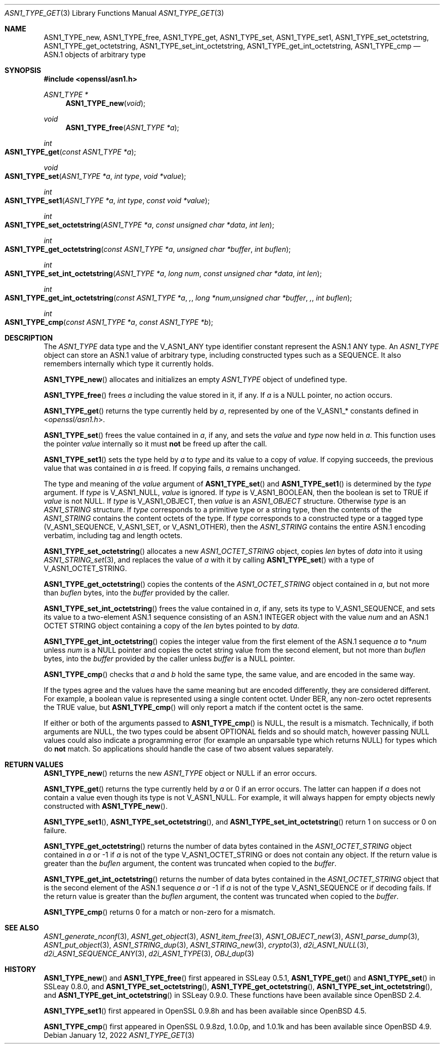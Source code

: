 .\" $OpenBSD: ASN1_TYPE_get.3,v 1.18 2022/01/12 17:54:51 tb Exp $
.\" selective merge up to: OpenSSL 6328d367 Jul 4 21:58:30 2020 +0200
.\"
.\" This file is a derived work.
.\" The changes are covered by the following Copyright and license:
.\"
.\" Copyright (c) 2017, 2021 Ingo Schwarze <schwarze@openbsd.org>
.\"
.\" Permission to use, copy, modify, and distribute this software for any
.\" purpose with or without fee is hereby granted, provided that the above
.\" copyright notice and this permission notice appear in all copies.
.\"
.\" THE SOFTWARE IS PROVIDED "AS IS" AND THE AUTHOR DISCLAIMS ALL WARRANTIES
.\" WITH REGARD TO THIS SOFTWARE INCLUDING ALL IMPLIED WARRANTIES OF
.\" MERCHANTABILITY AND FITNESS. IN NO EVENT SHALL THE AUTHOR BE LIABLE FOR
.\" ANY SPECIAL, DIRECT, INDIRECT, OR CONSEQUENTIAL DAMAGES OR ANY DAMAGES
.\" WHATSOEVER RESULTING FROM LOSS OF USE, DATA OR PROFITS, WHETHER IN AN
.\" ACTION OF CONTRACT, NEGLIGENCE OR OTHER TORTIOUS ACTION, ARISING OUT OF
.\" OR IN CONNECTION WITH THE USE OR PERFORMANCE OF THIS SOFTWARE.
.\"
.\" The original file was written by Dr. Stephen Henson <steve@openssl.org>.
.\" Copyright (c) 2015, 2016 The OpenSSL Project.  All rights reserved.
.\"
.\" Redistribution and use in source and binary forms, with or without
.\" modification, are permitted provided that the following conditions
.\" are met:
.\"
.\" 1. Redistributions of source code must retain the above copyright
.\"    notice, this list of conditions and the following disclaimer.
.\"
.\" 2. Redistributions in binary form must reproduce the above copyright
.\"    notice, this list of conditions and the following disclaimer in
.\"    the documentation and/or other materials provided with the
.\"    distribution.
.\"
.\" 3. All advertising materials mentioning features or use of this
.\"    software must display the following acknowledgment:
.\"    "This product includes software developed by the OpenSSL Project
.\"    for use in the OpenSSL Toolkit. (http://www.openssl.org/)"
.\"
.\" 4. The names "OpenSSL Toolkit" and "OpenSSL Project" must not be used to
.\"    endorse or promote products derived from this software without
.\"    prior written permission. For written permission, please contact
.\"    openssl-core@openssl.org.
.\"
.\" 5. Products derived from this software may not be called "OpenSSL"
.\"    nor may "OpenSSL" appear in their names without prior written
.\"    permission of the OpenSSL Project.
.\"
.\" 6. Redistributions of any form whatsoever must retain the following
.\"    acknowledgment:
.\"    "This product includes software developed by the OpenSSL Project
.\"    for use in the OpenSSL Toolkit (http://www.openssl.org/)"
.\"
.\" THIS SOFTWARE IS PROVIDED BY THE OpenSSL PROJECT ``AS IS'' AND ANY
.\" EXPRESSED OR IMPLIED WARRANTIES, INCLUDING, BUT NOT LIMITED TO, THE
.\" IMPLIED WARRANTIES OF MERCHANTABILITY AND FITNESS FOR A PARTICULAR
.\" PURPOSE ARE DISCLAIMED.  IN NO EVENT SHALL THE OpenSSL PROJECT OR
.\" ITS CONTRIBUTORS BE LIABLE FOR ANY DIRECT, INDIRECT, INCIDENTAL,
.\" SPECIAL, EXEMPLARY, OR CONSEQUENTIAL DAMAGES (INCLUDING, BUT
.\" NOT LIMITED TO, PROCUREMENT OF SUBSTITUTE GOODS OR SERVICES;
.\" LOSS OF USE, DATA, OR PROFITS; OR BUSINESS INTERRUPTION)
.\" HOWEVER CAUSED AND ON ANY THEORY OF LIABILITY, WHETHER IN CONTRACT,
.\" STRICT LIABILITY, OR TORT (INCLUDING NEGLIGENCE OR OTHERWISE)
.\" ARISING IN ANY WAY OUT OF THE USE OF THIS SOFTWARE, EVEN IF ADVISED
.\" OF THE POSSIBILITY OF SUCH DAMAGE.
.\"
.Dd $Mdocdate: January 12 2022 $
.Dt ASN1_TYPE_GET 3
.Os
.Sh NAME
.Nm ASN1_TYPE_new ,
.Nm ASN1_TYPE_free ,
.Nm ASN1_TYPE_get ,
.Nm ASN1_TYPE_set ,
.Nm ASN1_TYPE_set1 ,
.Nm ASN1_TYPE_set_octetstring ,
.Nm ASN1_TYPE_get_octetstring ,
.Nm ASN1_TYPE_set_int_octetstring ,
.Nm ASN1_TYPE_get_int_octetstring ,
.Nm ASN1_TYPE_cmp
.Nd ASN.1 objects of arbitrary type
.Sh SYNOPSIS
.In openssl/asn1.h
.Ft ASN1_TYPE *
.Fn ASN1_TYPE_new void
.Ft void
.Fn ASN1_TYPE_free "ASN1_TYPE *a"
.Ft int
.Fo ASN1_TYPE_get
.Fa "const ASN1_TYPE *a"
.Fc
.Ft void
.Fo ASN1_TYPE_set
.Fa "ASN1_TYPE *a"
.Fa "int type"
.Fa "void *value"
.Fc
.Ft int
.Fo ASN1_TYPE_set1
.Fa "ASN1_TYPE *a"
.Fa "int type"
.Fa "const void *value"
.Fc
.Ft int
.Fo ASN1_TYPE_set_octetstring
.Fa "ASN1_TYPE *a"
.Fa "const unsigned char *data"
.Fa "int len"
.Fc
.Ft int
.Fo ASN1_TYPE_get_octetstring
.Fa "const ASN1_TYPE *a"
.Fa "unsigned char *buffer"
.Fa "int buflen"
.Fc
.Ft int
.Fo ASN1_TYPE_set_int_octetstring
.Fa "ASN1_TYPE *a"
.Fa "long num"
.Fa "const unsigned char *data"
.Fa "int len"
.Fc
.Ft int
.Fo ASN1_TYPE_get_int_octetstring
.Fa "const ASN1_TYPE *a",
.Fa "long *num"
.Fa "unsigned char *buffer",
.Fa "int buflen"
.Fc
.Ft int
.Fo ASN1_TYPE_cmp
.Fa "const ASN1_TYPE *a"
.Fa "const ASN1_TYPE *b"
.Fc
.Sh DESCRIPTION
The
.Vt ASN1_TYPE
data type and the
.Dv V_ASN1_ANY
type identifier constant represent the ASN.1 ANY type.
An
.Vt ASN1_TYPE
object can store an ASN.1 value of arbitrary type,
including constructed types such as a SEQUENCE.
It also remembers internally which type it currently holds.
.Pp
.Fn ASN1_TYPE_new
allocates and initializes an empty
.Vt ASN1_TYPE
object of undefined type.
.Pp
.Fn ASN1_TYPE_free
frees
.Fa a
including the value stored in it, if any.
If
.Fa a
is a
.Dv NULL
pointer, no action occurs.
.Pp
.Fn ASN1_TYPE_get
returns the type currently held by
.Fa a ,
represented by one of the
.Dv V_ASN1_*
constants defined in
.In openssl/asn1.h .
.Pp
.Fn ASN1_TYPE_set
frees the value contained in
.Fa a ,
if any, and sets the
.Fa value
and
.Fa type
now held in
.Fa a .
This function uses the pointer
.Fa value
internally so it must
.Sy not
be freed up after the call.
.Pp
.Fn ASN1_TYPE_set1
sets the type held by
.Fa a
to
.Fa type
and its value to a copy of
.Fa value .
If copying succeeds, the previous value that was contained in
.Fa a
is freed.
If copying fails,
.Fa a
remains unchanged.
.Pp
The type and meaning of the
.Fa value
argument of
.Fn ASN1_TYPE_set
and
.Fn ASN1_TYPE_set1
is determined by the
.Fa type
argument.
If
.Fa type
is
.Dv V_ASN1_NULL ,
.Fa value
is ignored.
If
.Fa type
is
.Dv V_ASN1_BOOLEAN ,
then the boolean is set to TRUE if
.Fa value
is not
.Dv NULL .
If
.Fa type
is
.Dv V_ASN1_OBJECT ,
then
.Fa value
is an
.Vt ASN1_OBJECT
structure.
Otherwise
.Fa type
is an
.Vt ASN1_STRING
structure.
If
.Fa type
corresponds to a primitive type or a string type, then the contents
of the
.Vt ASN1_STRING
contains the content octets of the type.
If
.Fa type
corresponds to a constructed type or a tagged type
.Pq Dv V_ASN1_SEQUENCE , V_ASN1_SET , No or Dv V_ASN1_OTHER ,
then the
.Vt ASN1_STRING
contains the entire ASN.1 encoding verbatim, including tag and
length octets.
.Pp
.Fn ASN1_TYPE_set_octetstring
allocates a new
.Vt ASN1_OCTET_STRING
object, copies
.Fa len
bytes of
.Fa data
into it using
.Xr ASN1_STRING_set 3 ,
and replaces the value of
.Fa a
with it by calling
.Fn ASN1_TYPE_set
with a type of
.Dv V_ASN1_OCTET_STRING .
.Pp
.Fn ASN1_TYPE_get_octetstring
copies the contents of the
.Vt ASN1_OCTET_STRING
object contained in
.Fa a ,
but not more than
.Fa buflen
bytes, into the
.Fa buffer
provided by the caller.
.Pp
.Fn ASN1_TYPE_set_int_octetstring
frees the value contained in
.Fa a ,
if any, sets its type to
.Dv V_ASN1_SEQUENCE ,
and sets its value to a two-element ASN.1 sequence consisting of
an ASN.1 INTEGER object with the value
.Fa num
and an ASN.1 OCTET STRING object
containing a copy of the
.Fa len
bytes pointed to by
.Fa data .
.Pp
.Fn ASN1_TYPE_get_int_octetstring
copies the integer value from the first element of the ASN.1 sequence
.Fa a
to
.Pf * Fa num
unless
.Fa num
is a
.Dv NULL
pointer and copies the octet string value from the second element,
but not more than
.Fa buflen
bytes, into the
.Fa buffer
provided by the caller unless
.Fa buffer
is a
.Dv NULL
pointer.
.Pp
.Fn ASN1_TYPE_cmp
checks that
.Fa a
and
.Fa b
hold the same type, the same value, and are encoded in the same way.
.Pp
If the types agree and the values have the same meaning but are
encoded differently, they are considered different.
For example, a boolean value is represented
using a single content octet.
Under BER, any non-zero octet represents the TRUE value, but
.Fn ASN1_TYPE_cmp
will only report a match if the content octet is the same.
.Pp
If either or both of the arguments passed to
.Fn ASN1_TYPE_cmp
is
.Dv NULL ,
the result is a mismatch.
Technically, if both arguments are
.Dv NULL ,
the two types could be absent OPTIONAL fields and so should match,
however passing
.Dv NULL
values could also indicate a programming error (for example an
unparsable type which returns
.Dv NULL )
for types which do
.Sy not
match.
So applications should handle the case of two absent values separately.
.Sh RETURN VALUES
.Fn ASN1_TYPE_new
returns the new
.Vt ASN1_TYPE
object or
.Dv NULL
if an error occurs.
.Pp
.Fn ASN1_TYPE_get
returns the type currently held by
.Fa a
or 0 if an error occurs.
The latter can happen if
.Fa a
does not contain a value even though its type is not
.Dv V_ASN1_NULL .
For example, it will always happen for empty objects
newly constructed with
.Fn ASN1_TYPE_new .
.Pp
.Fn ASN1_TYPE_set1 ,
.Fn ASN1_TYPE_set_octetstring ,
and
.Fn ASN1_TYPE_set_int_octetstring
return 1 on success or 0 on failure.
.Pp
.Fn ASN1_TYPE_get_octetstring
returns the number of data bytes contained in the
.Vt ASN1_OCTET_STRING
object contained in
.Fa a
or \-1 if
.Fa a
is not of the type
.Dv V_ASN1_OCTET_STRING
or does not contain any object.
If the return value is greater than the
.Fa buflen
argument, the content was truncated when copied to the
.Fa buffer .
.Pp
.Fn ASN1_TYPE_get_int_octetstring
returns the number of data bytes contained in the
.Vt ASN1_OCTET_STRING
object that is the second element of the ASN.1 sequence
.Fa a
or \-1 if
.Fa a
is not of the type
.Dv V_ASN1_SEQUENCE
or if decoding fails.
If the return value is greater than the
.Fa buflen
argument, the content was truncated when copied to the
.Fa buffer .
.Pp
.Fn ASN1_TYPE_cmp
returns 0 for a match or non-zero for a mismatch.
.Sh SEE ALSO
.Xr ASN1_generate_nconf 3 ,
.Xr ASN1_get_object 3 ,
.Xr ASN1_item_free 3 ,
.Xr ASN1_OBJECT_new 3 ,
.Xr ASN1_parse_dump 3 ,
.Xr ASN1_put_object 3 ,
.Xr ASN1_STRING_dup 3 ,
.Xr ASN1_STRING_new 3 ,
.Xr crypto 3 ,
.Xr d2i_ASN1_NULL 3 ,
.Xr d2i_ASN1_SEQUENCE_ANY 3 ,
.Xr d2i_ASN1_TYPE 3 ,
.Xr OBJ_dup 3
.Sh HISTORY
.Fn ASN1_TYPE_new
and
.Fn ASN1_TYPE_free
first appeared in SSLeay 0.5.1,
.Fn ASN1_TYPE_get
and
.Fn ASN1_TYPE_set
in SSLeay 0.8.0, and
.Fn ASN1_TYPE_set_octetstring ,
.Fn ASN1_TYPE_get_octetstring ,
.Fn ASN1_TYPE_set_int_octetstring ,
and
.Fn ASN1_TYPE_get_int_octetstring
in SSLeay 0.9.0.
These functions have been available since
.Ox 2.4 .
.Pp
.Fn ASN1_TYPE_set1
first appeared in OpenSSL 0.9.8h and has been available since
.Ox 4.5 .
.Pp
.Fn ASN1_TYPE_cmp
first appeared in OpenSSL 0.9.8zd, 1.0.0p, and 1.0.1k
and has been available since
.Ox 4.9 .
